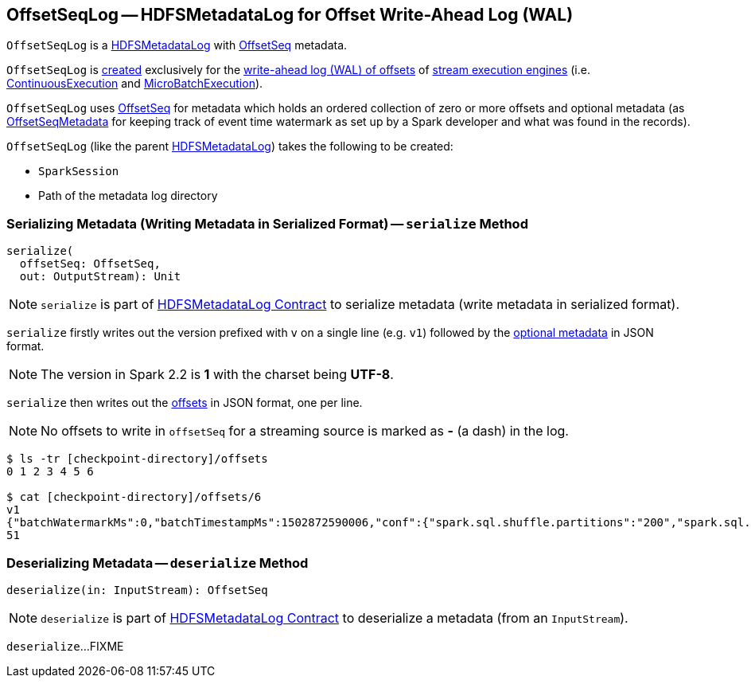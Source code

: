 == [[OffsetSeqLog]] OffsetSeqLog -- HDFSMetadataLog for Offset Write-Ahead Log (WAL)

`OffsetSeqLog` is a <<spark-sql-streaming-HDFSMetadataLog.adoc#, HDFSMetadataLog>> with <<OffsetSeq, OffsetSeq>> metadata.

`OffsetSeqLog` is <<creating-instance, created>> exclusively for the <<spark-sql-streaming-StreamExecution.adoc#offsetLog, write-ahead log (WAL) of offsets>> of <<spark-sql-streaming-StreamExecution.adoc#, stream execution engines>> (i.e. <<spark-sql-streaming-ContinuousExecution.adoc#, ContinuousExecution>> and <<spark-sql-streaming-MicroBatchExecution.adoc#, MicroBatchExecution>>).

[[OffsetSeq]][[offsets]][[metadata]]
`OffsetSeqLog` uses <<spark-sql-streaming-OffsetSeq.adoc#, OffsetSeq>> for metadata which holds an ordered collection of zero or more offsets and optional metadata (as link:spark-sql-streaming-OffsetSeqMetadata.adoc[OffsetSeqMetadata] for keeping track of event time watermark as set up by a Spark developer and what was found in the records).

[[creating-instance]]
`OffsetSeqLog` (like the parent <<spark-sql-streaming-HDFSMetadataLog.adoc#creating-instance, HDFSMetadataLog>>) takes the following to be created:

* [[sparkSession]] `SparkSession`
* [[path]] Path of the metadata log directory

=== [[serialize]] Serializing Metadata (Writing Metadata in Serialized Format) -- `serialize` Method

[source, scala]
----
serialize(
  offsetSeq: OffsetSeq,
  out: OutputStream): Unit
----

NOTE: `serialize` is part of <<spark-sql-streaming-HDFSMetadataLog.adoc#serialize, HDFSMetadataLog Contract>> to serialize metadata (write metadata in serialized format).

`serialize` firstly writes out the version prefixed with `v` on a single line (e.g. `v1`) followed by the <<metadata, optional metadata>> in JSON format.

NOTE: The version in Spark 2.2 is *1* with the charset being *UTF-8*.

`serialize` then writes out the <<offsets, offsets>> in JSON format, one per line.

NOTE: No offsets to write in `offsetSeq` for a streaming source is marked as *-* (a dash) in the log.

```
$ ls -tr [checkpoint-directory]/offsets
0 1 2 3 4 5 6

$ cat [checkpoint-directory]/offsets/6
v1
{"batchWatermarkMs":0,"batchTimestampMs":1502872590006,"conf":{"spark.sql.shuffle.partitions":"200","spark.sql.streaming.stateStore.providerClass":"org.apache.spark.sql.execution.streaming.state.HDFSBackedStateStoreProvider"}}
51
```

=== [[deserialize]] Deserializing Metadata -- `deserialize` Method

[source, scala]
----
deserialize(in: InputStream): OffsetSeq
----

NOTE: `deserialize` is part of <<spark-sql-streaming-HDFSMetadataLog.adoc#deserialize, HDFSMetadataLog Contract>> to deserialize a metadata (from an `InputStream`).

`deserialize`...FIXME
